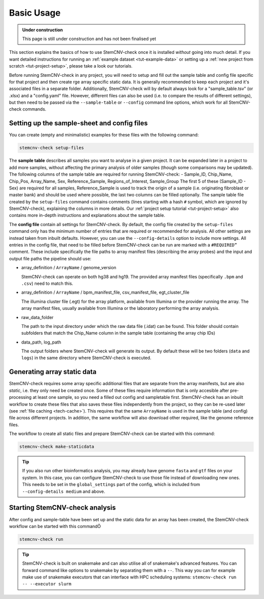 .. _basics-usage:

Basic Usage
^^^^^^^^^^^

.. admonition:: Under construction

    This page is still under construction and has not been finalised yet

This section explains the basics of how to use StemCNV-check once it is installed *without* going into much detail.  
If you want detailed instructions for running an :ref:`example dataset <tut-example-data>` or setting up a 
:ref:`new project from scratch <tut-project-setup>`, please take a look our tutorials.


Before running StemCNV-check in any project, you will need to setup and fill out the sample table and config file 
specific for that project and then create rge array specific static data.  
It is generally recommended to keep each project and it's associated files in a separate folder. 
Additionally, StemCNV-check will by default always look for a "sample_table.tsv" (or .xlsx) and a "config.yaml" file.
However, different files can also be used (i.e. to compare the results of different settings), but then need to be 
passed via the ``--sample-table`` or ``--config`` command line options, which work for all StemCNV-check commands.

Setting up the sample-sheet and config files
--------------------------------------------

You can create (empty and minimalistic) examples for these files with the following command:

.. code-block:: bash

    stemcnv-check setup-files


The **sample table** describes all samples you want to analyse in a given project. It can be expanded later in a project 
to add more samples, without affecting the primary analysis of older samples (though some comparisons may be updated).  
The following columns of the sample table are required for running StemCNV-check:
- Sample_ID, Chip_Name, Chip_Pos, Array_Name, Sex, Reference_Sample, Regions_of_Interest, Sample_Group
The first 5 of these (Sample_ID - Sex) are required for all samples, Reference_Sample is used to track the origin of a 
sample (i.e. originating fibroblast or master bank) and should be used where possible, the last two columns can be filled optionally.
The sample table file created by the ``setup-files`` command contains comments (lines starting with a hash ``#`` symbol,
which are ignored by StemCNV-check), explaining the columns in more details. Our :ref:`project setup tutorial <tut-project-setup>` 
also contains more in-depth instructions and explanations about the sample table.

The **config file** contain all settings for StemCNV-check. By default, the config file created by the ``setup-files`` 
command only has the minimum number of entries that are required or recommended for analysis. All other settings are 
instead taken from inbuilt defaults. However, you can use the ``--config-details`` option to include more settings.  
All entries in the config file, that need to be filled before StemCNV-check can be run are marked with a ``#REQUIRED”`` comment. 
These include specifically the file paths to array manifest files (describing the array probes) and the input and output 
file paths the pipeline should use:

- array_definition / ``ArrayName`` / genome_version

  StemCNV-check can operate on both hg38 and hg19. The provided array manifest files (specifically ``.bpm`` and ``.csv``) need to match this. 

- array_definition / ``ArrayName`` / bpm_manifest_file, csv_manifest_file, egt_cluster_file

  The illumina cluster file (.egt) for the array platform, available from Illumina or the provider running the array. 
  The array manifest files, usually available from Illumina or the laboratory performing the array analysis.

- raw_data_folder

  The path to the input directory under which the raw data file (.idat) can be found. 
  This folder should contain subfolders that match the Chip_Name column in the sample table (containing the array chip IDs)

- data_path, log_path
  
  The output folders where StemCNV-check will generate its output. By default these will be two folders (``data`` and 
  ``logs``) in the same directory where StemCNV-check is executed.


Generating array static data
----------------------------

StemCNV-check requires some array specific additional files that are separate from the array manifests, but are also 
*static*, i.e. they only need be created once. Some of these files require information that is only accesible after 
pre-processing at least one sample, so you need a filled out config and sampletable first.
StemCNV-check has an inbuilt workflow to create these files that also saves these files independently from the 
project, so they can be re-used later (see :ref:`file caching <tech-cache>`). This requires that the same ``ArrayName`` 
is used in the sample table (and config) file across different projects.
In addition, the same workflow will also download other required, like the genome reference files.

The workflow to create all static files and prepare StemCNV-check can be started with this command:

.. code-block:: bash

    stemcnv-check make-staticdata


.. tip::

    If you also run other bioinformatics analysis, you may already have genome ``fasta`` and ``gtf`` files on your system.
    In this case, you can configure StemCNV-check to use those file instead of downloading new ones. This needs to be set
    in the ``global_settings`` part of the config, which is included from ``--config-details medium`` and above.


Starting StemCNV-check analysis
-------------------------------

After config and sample-table have been set up and the static data for an array has been created, the StemCNV-check 
workflow can be started with this commandÖ

.. code-block:: bash

    stemcnv-check run

.. tip::

    StemCNV-check is built on snakemake and can also utilise all of snakemake's advanced features. 
    You can forward command like options to snakemake by separating them with a ``--``. This way you can for example 
    make use of snakemake executors that can interface with HPC scheduling systems: ``stemcnv-check run -- --executor slurm``
